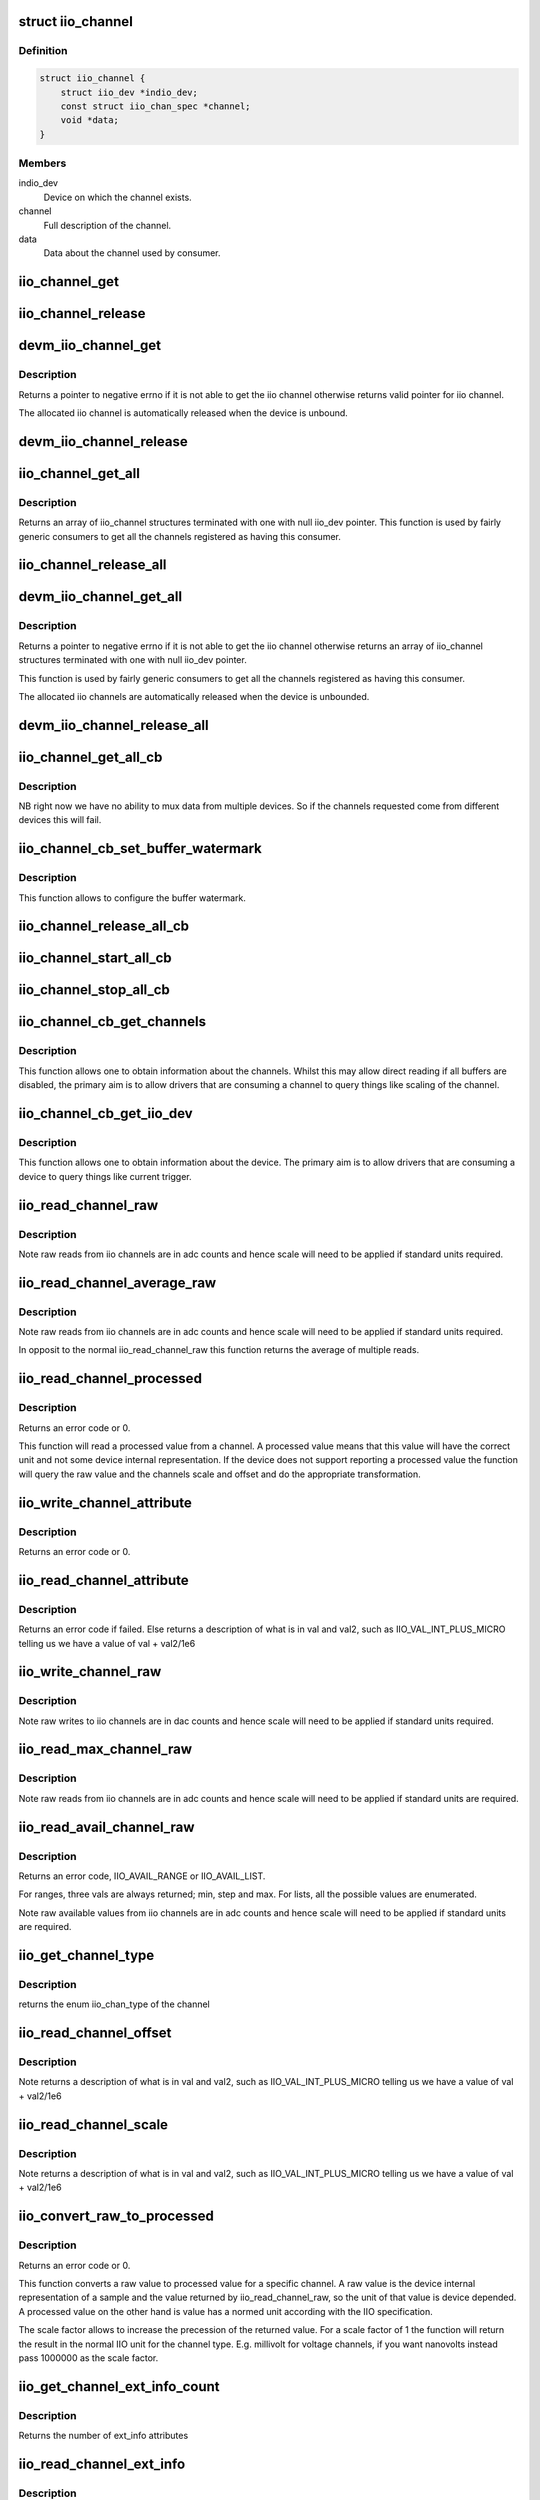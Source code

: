 .. -*- coding: utf-8; mode: rst -*-
.. src-file: include/linux/iio/consumer.h

.. _`iio_channel`:

struct iio_channel
==================

.. c:type:: struct iio_channel

    everything needed for a consumer to use a channel

.. _`iio_channel.definition`:

Definition
----------

.. code-block:: c

    struct iio_channel {
        struct iio_dev *indio_dev;
        const struct iio_chan_spec *channel;
        void *data;
    }

.. _`iio_channel.members`:

Members
-------

indio_dev
    Device on which the channel exists.

channel
    Full description of the channel.

data
    Data about the channel used by consumer.

.. _`iio_channel_get`:

iio_channel_get
===============

.. c:function:: struct iio_channel *iio_channel_get(struct device *dev, const char *consumer_channel)

    get description of all that is needed to access channel.

    :param struct device \*dev:
        Pointer to consumer device. Device name must match
        the name of the device as provided in the iio_map
        with which the desired provider to consumer mapping
        was registered.

    :param const char \*consumer_channel:
        Unique name to identify the channel on the consumer
        side. This typically describes the channels use within
        the consumer. E.g. 'battery_voltage'

.. _`iio_channel_release`:

iio_channel_release
===================

.. c:function:: void iio_channel_release(struct iio_channel *chan)

    release channels obtained via iio_channel_get

    :param struct iio_channel \*chan:
        The channel to be released.

.. _`devm_iio_channel_get`:

devm_iio_channel_get
====================

.. c:function:: struct iio_channel *devm_iio_channel_get(struct device *dev, const char *consumer_channel)

    Resource managed version of \ :c:func:`iio_channel_get`\ .

    :param struct device \*dev:
        Pointer to consumer device. Device name must match
        the name of the device as provided in the iio_map
        with which the desired provider to consumer mapping
        was registered.

    :param const char \*consumer_channel:
        Unique name to identify the channel on the consumer
        side. This typically describes the channels use within
        the consumer. E.g. 'battery_voltage'

.. _`devm_iio_channel_get.description`:

Description
-----------

Returns a pointer to negative errno if it is not able to get the iio channel
otherwise returns valid pointer for iio channel.

The allocated iio channel is automatically released when the device is
unbound.

.. _`devm_iio_channel_release`:

devm_iio_channel_release
========================

.. c:function:: void devm_iio_channel_release(struct device *dev, struct iio_channel *chan)

    Resource managed version of \ :c:func:`iio_channel_release`\ .

    :param struct device \*dev:
        Pointer to consumer device for which resource
        is allocared.

    :param struct iio_channel \*chan:
        The channel to be released.

.. _`iio_channel_get_all`:

iio_channel_get_all
===================

.. c:function:: struct iio_channel *iio_channel_get_all(struct device *dev)

    get all channels associated with a client

    :param struct device \*dev:
        Pointer to consumer device.

.. _`iio_channel_get_all.description`:

Description
-----------

Returns an array of iio_channel structures terminated with one with
null iio_dev pointer.
This function is used by fairly generic consumers to get all the
channels registered as having this consumer.

.. _`iio_channel_release_all`:

iio_channel_release_all
=======================

.. c:function:: void iio_channel_release_all(struct iio_channel *chan)

    reverse iio_channel_get_all

    :param struct iio_channel \*chan:
        Array of channels to be released.

.. _`devm_iio_channel_get_all`:

devm_iio_channel_get_all
========================

.. c:function:: struct iio_channel *devm_iio_channel_get_all(struct device *dev)

    Resource managed version of \ :c:func:`iio_channel_get_all`\ .

    :param struct device \*dev:
        Pointer to consumer device.

.. _`devm_iio_channel_get_all.description`:

Description
-----------

Returns a pointer to negative errno if it is not able to get the iio channel
otherwise returns an array of iio_channel structures terminated with one with
null iio_dev pointer.

This function is used by fairly generic consumers to get all the
channels registered as having this consumer.

The allocated iio channels are automatically released when the device is
unbounded.

.. _`devm_iio_channel_release_all`:

devm_iio_channel_release_all
============================

.. c:function:: void devm_iio_channel_release_all(struct device *dev, struct iio_channel *chan)

    Resource managed version of \ :c:func:`iio_channel_release_all`\ .

    :param struct device \*dev:
        Pointer to consumer device for which resource
        is allocared.

    :param struct iio_channel \*chan:
        Array channel to be released.

.. _`iio_channel_get_all_cb`:

iio_channel_get_all_cb
======================

.. c:function:: struct iio_cb_buffer *iio_channel_get_all_cb(struct device *dev, int (*cb)(const void *data, void *private), void *private)

    register callback for triggered capture

    :param struct device \*dev:
        Pointer to client device.

    :param int (\*cb)(const void \*data, void \*private):
        Callback function.

    :param void \*private:
        Private data passed to callback.

.. _`iio_channel_get_all_cb.description`:

Description
-----------

NB right now we have no ability to mux data from multiple devices.
So if the channels requested come from different devices this will
fail.

.. _`iio_channel_cb_set_buffer_watermark`:

iio_channel_cb_set_buffer_watermark
===================================

.. c:function:: int iio_channel_cb_set_buffer_watermark(struct iio_cb_buffer *cb_buffer, size_t watermark)

    set the buffer watermark.

    :param struct iio_cb_buffer \*cb_buffer:
        The callback buffer from whom we want the channel
        information.

    :param size_t watermark:
        buffer watermark in bytes.

.. _`iio_channel_cb_set_buffer_watermark.description`:

Description
-----------

This function allows to configure the buffer watermark.

.. _`iio_channel_release_all_cb`:

iio_channel_release_all_cb
==========================

.. c:function:: void iio_channel_release_all_cb(struct iio_cb_buffer *cb_buffer)

    release and unregister the callback.

    :param struct iio_cb_buffer \*cb_buffer:
        The callback buffer that was allocated.

.. _`iio_channel_start_all_cb`:

iio_channel_start_all_cb
========================

.. c:function:: int iio_channel_start_all_cb(struct iio_cb_buffer *cb_buff)

    start the flow of data through callback.

    :param struct iio_cb_buffer \*cb_buff:
        The callback buffer we are starting.

.. _`iio_channel_stop_all_cb`:

iio_channel_stop_all_cb
=======================

.. c:function:: void iio_channel_stop_all_cb(struct iio_cb_buffer *cb_buff)

    stop the flow of data through the callback.

    :param struct iio_cb_buffer \*cb_buff:
        The callback buffer we are stopping.

.. _`iio_channel_cb_get_channels`:

iio_channel_cb_get_channels
===========================

.. c:function:: struct iio_channel *iio_channel_cb_get_channels(const struct iio_cb_buffer *cb_buffer)

    get access to the underlying channels.

    :param const struct iio_cb_buffer \*cb_buffer:
        The callback buffer from whom we want the channel
        information.

.. _`iio_channel_cb_get_channels.description`:

Description
-----------

This function allows one to obtain information about the channels.
Whilst this may allow direct reading if all buffers are disabled, the
primary aim is to allow drivers that are consuming a channel to query
things like scaling of the channel.

.. _`iio_channel_cb_get_iio_dev`:

iio_channel_cb_get_iio_dev
==========================

.. c:function:: struct iio_dev *iio_channel_cb_get_iio_dev(const struct iio_cb_buffer *cb_buffer)

    get access to the underlying device.

    :param const struct iio_cb_buffer \*cb_buffer:
        The callback buffer from whom we want the device
        information.

.. _`iio_channel_cb_get_iio_dev.description`:

Description
-----------

This function allows one to obtain information about the device.
The primary aim is to allow drivers that are consuming a device to query
things like current trigger.

.. _`iio_read_channel_raw`:

iio_read_channel_raw
====================

.. c:function:: int iio_read_channel_raw(struct iio_channel *chan, int *val)

    read from a given channel

    :param struct iio_channel \*chan:
        The channel being queried.

    :param int \*val:
        Value read back.

.. _`iio_read_channel_raw.description`:

Description
-----------

Note raw reads from iio channels are in adc counts and hence
scale will need to be applied if standard units required.

.. _`iio_read_channel_average_raw`:

iio_read_channel_average_raw
============================

.. c:function:: int iio_read_channel_average_raw(struct iio_channel *chan, int *val)

    read from a given channel

    :param struct iio_channel \*chan:
        The channel being queried.

    :param int \*val:
        Value read back.

.. _`iio_read_channel_average_raw.description`:

Description
-----------

Note raw reads from iio channels are in adc counts and hence
scale will need to be applied if standard units required.

In opposit to the normal iio_read_channel_raw this function
returns the average of multiple reads.

.. _`iio_read_channel_processed`:

iio_read_channel_processed
==========================

.. c:function:: int iio_read_channel_processed(struct iio_channel *chan, int *val)

    read processed value from a given channel

    :param struct iio_channel \*chan:
        The channel being queried.

    :param int \*val:
        Value read back.

.. _`iio_read_channel_processed.description`:

Description
-----------

Returns an error code or 0.

This function will read a processed value from a channel. A processed value
means that this value will have the correct unit and not some device internal
representation. If the device does not support reporting a processed value
the function will query the raw value and the channels scale and offset and
do the appropriate transformation.

.. _`iio_write_channel_attribute`:

iio_write_channel_attribute
===========================

.. c:function:: int iio_write_channel_attribute(struct iio_channel *chan, int val, int val2, enum iio_chan_info_enum attribute)

    Write values to the device attribute.

    :param struct iio_channel \*chan:
        The channel being queried.

    :param int val:
        Value being written.

    :param int val2:
        Value being written.val2 use depends on attribute type.

    :param enum iio_chan_info_enum attribute:
        info attribute to be read.

.. _`iio_write_channel_attribute.description`:

Description
-----------

Returns an error code or 0.

.. _`iio_read_channel_attribute`:

iio_read_channel_attribute
==========================

.. c:function:: int iio_read_channel_attribute(struct iio_channel *chan, int *val, int *val2, enum iio_chan_info_enum attribute)

    Read values from the device attribute.

    :param struct iio_channel \*chan:
        The channel being queried.

    :param int \*val:
        Value being written.

    :param int \*val2:
        Value being written.Val2 use depends on attribute type.

    :param enum iio_chan_info_enum attribute:
        info attribute to be written.

.. _`iio_read_channel_attribute.description`:

Description
-----------

Returns an error code if failed. Else returns a description of what is in val
and val2, such as IIO_VAL_INT_PLUS_MICRO telling us we have a value of val
+ val2/1e6

.. _`iio_write_channel_raw`:

iio_write_channel_raw
=====================

.. c:function:: int iio_write_channel_raw(struct iio_channel *chan, int val)

    write to a given channel

    :param struct iio_channel \*chan:
        The channel being queried.

    :param int val:
        Value being written.

.. _`iio_write_channel_raw.description`:

Description
-----------

Note raw writes to iio channels are in dac counts and hence
scale will need to be applied if standard units required.

.. _`iio_read_max_channel_raw`:

iio_read_max_channel_raw
========================

.. c:function:: int iio_read_max_channel_raw(struct iio_channel *chan, int *val)

    read maximum available raw value from a given channel, i.e. the maximum possible value.

    :param struct iio_channel \*chan:
        The channel being queried.

    :param int \*val:
        Value read back.

.. _`iio_read_max_channel_raw.description`:

Description
-----------

Note raw reads from iio channels are in adc counts and hence
scale will need to be applied if standard units are required.

.. _`iio_read_avail_channel_raw`:

iio_read_avail_channel_raw
==========================

.. c:function:: int iio_read_avail_channel_raw(struct iio_channel *chan, const int **vals, int *length)

    read available raw values from a given channel

    :param struct iio_channel \*chan:
        The channel being queried.

    :param const int \*\*vals:
        Available values read back.

    :param int \*length:
        Number of entries in vals.

.. _`iio_read_avail_channel_raw.description`:

Description
-----------

Returns an error code, IIO_AVAIL_RANGE or IIO_AVAIL_LIST.

For ranges, three vals are always returned; min, step and max.
For lists, all the possible values are enumerated.

Note raw available values from iio channels are in adc counts and
hence scale will need to be applied if standard units are required.

.. _`iio_get_channel_type`:

iio_get_channel_type
====================

.. c:function:: int iio_get_channel_type(struct iio_channel *channel, enum iio_chan_type *type)

    get the type of a channel

    :param struct iio_channel \*channel:
        The channel being queried.

    :param enum iio_chan_type \*type:
        The type of the channel.

.. _`iio_get_channel_type.description`:

Description
-----------

returns the enum iio_chan_type of the channel

.. _`iio_read_channel_offset`:

iio_read_channel_offset
=======================

.. c:function:: int iio_read_channel_offset(struct iio_channel *chan, int *val, int *val2)

    read the offset value for a channel

    :param struct iio_channel \*chan:
        The channel being queried.

    :param int \*val:
        First part of value read back.

    :param int \*val2:
        Second part of value read back.

.. _`iio_read_channel_offset.description`:

Description
-----------

Note returns a description of what is in val and val2, such
as IIO_VAL_INT_PLUS_MICRO telling us we have a value of val
+ val2/1e6

.. _`iio_read_channel_scale`:

iio_read_channel_scale
======================

.. c:function:: int iio_read_channel_scale(struct iio_channel *chan, int *val, int *val2)

    read the scale value for a channel

    :param struct iio_channel \*chan:
        The channel being queried.

    :param int \*val:
        First part of value read back.

    :param int \*val2:
        Second part of value read back.

.. _`iio_read_channel_scale.description`:

Description
-----------

Note returns a description of what is in val and val2, such
as IIO_VAL_INT_PLUS_MICRO telling us we have a value of val
+ val2/1e6

.. _`iio_convert_raw_to_processed`:

iio_convert_raw_to_processed
============================

.. c:function:: int iio_convert_raw_to_processed(struct iio_channel *chan, int raw, int *processed, unsigned int scale)

    Converts a raw value to a processed value

    :param struct iio_channel \*chan:
        The channel being queried

    :param int raw:
        The raw IIO to convert

    :param int \*processed:
        The result of the conversion

    :param unsigned int scale:
        Scale factor to apply during the conversion

.. _`iio_convert_raw_to_processed.description`:

Description
-----------

Returns an error code or 0.

This function converts a raw value to processed value for a specific channel.
A raw value is the device internal representation of a sample and the value
returned by iio_read_channel_raw, so the unit of that value is device
depended. A processed value on the other hand is value has a normed unit
according with the IIO specification.

The scale factor allows to increase the precession of the returned value. For
a scale factor of 1 the function will return the result in the normal IIO
unit for the channel type. E.g. millivolt for voltage channels, if you want
nanovolts instead pass 1000000 as the scale factor.

.. _`iio_get_channel_ext_info_count`:

iio_get_channel_ext_info_count
==============================

.. c:function:: unsigned int iio_get_channel_ext_info_count(struct iio_channel *chan)

    get number of ext_info attributes connected to the channel.

    :param struct iio_channel \*chan:
        The channel being queried

.. _`iio_get_channel_ext_info_count.description`:

Description
-----------

Returns the number of ext_info attributes

.. _`iio_read_channel_ext_info`:

iio_read_channel_ext_info
=========================

.. c:function:: ssize_t iio_read_channel_ext_info(struct iio_channel *chan, const char *attr, char *buf)

    read ext_info attribute from a given channel

    :param struct iio_channel \*chan:
        The channel being queried.

    :param const char \*attr:
        The ext_info attribute to read.

    :param char \*buf:
        Where to store the attribute value. Assumed to hold
        at least PAGE_SIZE bytes.

.. _`iio_read_channel_ext_info.description`:

Description
-----------

Returns the number of bytes written to buf (perhaps w/o zero termination;
it need not even be a string), or an error code.

.. _`iio_write_channel_ext_info`:

iio_write_channel_ext_info
==========================

.. c:function:: ssize_t iio_write_channel_ext_info(struct iio_channel *chan, const char *attr, const char *buf, size_t len)

    write ext_info attribute from a given channel

    :param struct iio_channel \*chan:
        The channel being queried.

    :param const char \*attr:
        The ext_info attribute to read.

    :param const char \*buf:
        The new attribute value. Strings needs to be zero-
        terminated, but the terminator should not be included
        in the below len.

    :param size_t len:
        The size of the new attribute value.

.. _`iio_write_channel_ext_info.description`:

Description
-----------

Returns the number of accepted bytes, which should be the same as len.
An error code can also be returned.

.. This file was automatic generated / don't edit.


